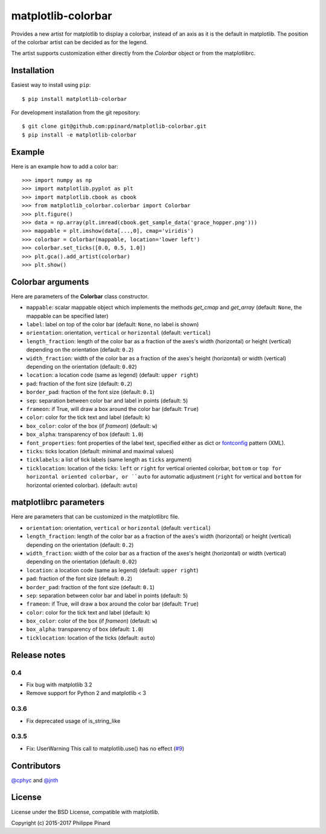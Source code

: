 matplotlib-colorbar
===================

.. image:: https://img.shields.io/github/workflow/status/ppinard/matplotlib-colorbar/CI
   :alt: GitHub Workflow Status

.. image:: https://img.shields.io/pypi/v/matplotlib-colorbar
   :alt: PyPI
   
Provides a new artist for matplotlib to display a colorbar,
instead of an axis as it is the default in matplotlib.
The position of the colorbar artist can be decided as for the legend.

.. image:: https://raw.githubusercontent.com/ppinard/matplotlib-colorbar/master/doc/example1.png

The artist supports customization either directly from the *Colorbar* object or
from the matplotlibrc.

Installation
------------

Easiest way to install using ``pip``::

    $ pip install matplotlib-colorbar

For development installation from the git repository::

    $ git clone git@github.com:ppinard/matplotlib-colorbar.git
    $ pip install -e matplotlib-colorbar

Example
-------

Here is an example how to add a color bar::

   >>> import numpy as np
   >>> import matplotlib.pyplot as plt
   >>> import matplotlib.cbook as cbook
   >>> from matplotlib_colorbar.colorbar import Colorbar
   >>> plt.figure()
   >>> data = np.array(plt.imread(cbook.get_sample_data('grace_hopper.png')))
   >>> mappable = plt.imshow(data[...,0], cmap='viridis')
   >>> colorbar = Colorbar(mappable, location='lower left')
   >>> colorbar.set_ticks([0.0, 0.5, 1.0])
   >>> plt.gca().add_artist(colorbar)
   >>> plt.show()

Colorbar arguments
------------------

Here are parameters of the **Colorbar** class constructor.

* ``mappable``: scalar mappable object which implements the methods *get_cmap* and *get_array* (default: ``None``, the mappable can be specified later)
* ``label``: label on top of the color bar (default: ``None``, no label is shown)
* ``orientation``: orientation, ``vertical`` or ``horizontal`` (default: ``vertical``)
* ``length_fraction``: length of the color bar as a fraction of the axes's width (horizontal) or height (vertical) depending on the orientation (default: ``0.2``)
* ``width_fraction``: width of the color bar as a fraction of the axes's height (horizontal) or width (vertical) depending on the orientation (default: ``0.02``)
* ``location``: a location code (same as legend) (default: ``upper right``)
* ``pad``: fraction of the font size (default: ``0.2``)
* ``border_pad``: fraction of the font size (default: ``0.1``)
* ``sep``: separation between color bar and label in points (default: ``5``)
* ``frameon``: if True, will draw a box around the color bar (default: ``True``)
* ``color``: color for the tick text and label (default: ``k``)
* ``box_color``: color of the box (if *frameon*) (default: ``w``)
* ``box_alpha``: transparency of box (default: ``1.0``)
* ``font_properties``: font properties of the label text, specified either as dict or `fontconfig <http://www.fontconfig.org/>`_ pattern (XML).
* ``ticks``: ticks location (default: minimal and maximal values)
* ``ticklabels``: a list of tick labels (same length as ``ticks`` argument)
* ``ticklocation``: location of the ticks: ``left`` or ``right`` for vertical oriented colorbar, ``bottom`` or ``top for horizontal oriented colorbar, or ``auto`` for automatic adjustment (``right`` for vertical and ``bottom`` for horizontal oriented colorbar). (default: ``auto``)

matplotlibrc parameters
-----------------------

Here are parameters that can be customized in the matplotlibrc file.

* ``orientation``: orientation, ``vertical`` or ``horizontal`` (default: ``vertical``)
* ``length_fraction``: length of the color bar as a fraction of the axes's width (horizontal) or height (vertical) depending on the orientation (default: ``0.2``)
* ``width_fraction``: width of the color bar as a fraction of the axes's height (horizontal) or width (vertical) depending on the orientation (default: ``0.02``)
* ``location``: a location code (same as legend) (default: ``upper right``)
* ``pad``: fraction of the font size (default: ``0.2``)
* ``border_pad``: fraction of the font size (default: ``0.1``)
* ``sep``: separation between color bar and label in points (default: ``5``)
* ``frameon``: if True, will draw a box around the color bar (default: ``True``)
* ``color``: color for the tick text and label (default: ``k``)
* ``box_color``: color of the box (if *frameon*) (default: ``w``)
* ``box_alpha``: transparency of box (default: ``1.0``)
* ``ticklocation``: location of the ticks (default: ``auto``)

Release notes
-------------
0.4
^^^

* Fix bug with matplotlib 3.2
* Remove support for Python 2 and matplotlib < 3

0.3.6
^^^^^

* Fix deprecated usage of is_string_like

0.3.5
^^^^^

* Fix: UserWarning This call to matplotlib.use() has no effect (`#9 <https://github.com/ppinard/matplotlib-colorbar/issues/9>`_)

Contributors
------------

`@cphyc <https://github.com/cphyc>`_ and `@jnth <https://github.com/jnth>`_

License
-------

License under the BSD License, compatible with matplotlib.

Copyright (c) 2015-2017 Philippe Pinard
